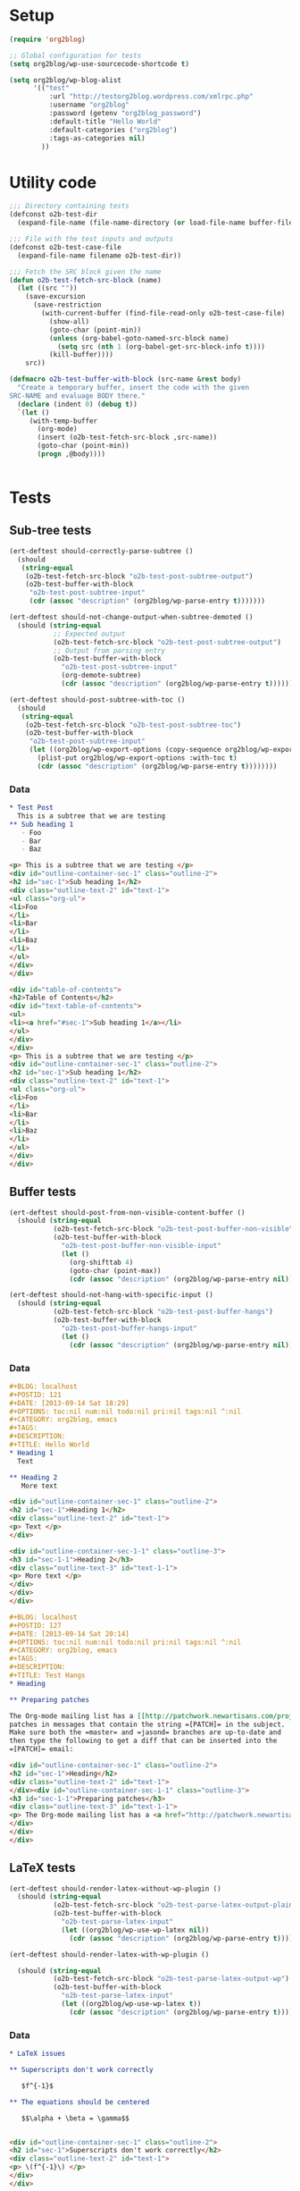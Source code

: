 # Tests for org2blog live here

* Setup
#+BEGIN_SRC emacs-lisp
  (require 'org2blog)

  ;; Global configuration for tests
  (setq org2blog/wp-use-sourcecode-shortcode t)

  (setq org2blog/wp-blog-alist
        '(("test"
            :url "http://testorg2blog.wordpress.com/xmlrpc.php"
            :username "org2blog"
            :password (getenv "org2blog_password")
            :default-title "Hello World"
            :default-categories ("org2blog")
            :tags-as-categories nil)
          ))
#+END_SRC

* Utility code

#+BEGIN_SRC emacs-lisp :var filename=(buffer-file-name)
  ;;; Directory containing tests
  (defconst o2b-test-dir
    (expand-file-name (file-name-directory (or load-file-name buffer-file-name))))

  ;;; File with the test inputs and outputs
  (defconst o2b-test-case-file
    (expand-file-name filename o2b-test-dir))

  ;;; Fetch the SRC block given the name
  (defun o2b-test-fetch-src-block (name)
    (let ((src ""))
      (save-excursion
        (save-restriction
          (with-current-buffer (find-file-read-only o2b-test-case-file)
            (show-all)
            (goto-char (point-min))
            (unless (org-babel-goto-named-src-block name)
              (setq src (nth 1 (org-babel-get-src-block-info t))))
            (kill-buffer))))
      src))

  (defmacro o2b-test-buffer-with-block (src-name &rest body)
    "Create a temporary buffer, insert the code with the given
  SRC-NAME and evaluage BODY there."
    (declare (indent 0) (debug t))
    `(let ()
       (with-temp-buffer
         (org-mode)
         (insert (o2b-test-fetch-src-block ,src-name))
         (goto-char (point-min))
         (progn ,@body))))


#+END_SRC

* Tests
** Sub-tree tests
#+BEGIN_SRC emacs-lisp
  (ert-deftest should-correctly-parse-subtree ()
    (should
     (string-equal
      (o2b-test-fetch-src-block "o2b-test-post-subtree-output")
      (o2b-test-buffer-with-block
       "o2b-test-post-subtree-input"
       (cdr (assoc "description" (org2blog/wp-parse-entry t)))))))
#+END_SRC

#+BEGIN_SRC emacs-lisp
  (ert-deftest should-not-change-output-when-subtree-demoted ()
    (should (string-equal
             ;; Expected output
             (o2b-test-fetch-src-block "o2b-test-post-subtree-output")
             ;; Output from parsing entry
             (o2b-test-buffer-with-block
               "o2b-test-post-subtree-input"
               (org-demote-subtree)
               (cdr (assoc "description" (org2blog/wp-parse-entry t)))))))
#+END_SRC

#+BEGIN_SRC emacs-lisp
  (ert-deftest should-post-subtree-with-toc ()
    (should
     (string-equal
      (o2b-test-fetch-src-block "o2b-test-post-subtree-toc")
      (o2b-test-buffer-with-block
       "o2b-test-post-subtree-input"
       (let ((org2blog/wp-export-options (copy-sequence org2blog/wp-export-options)))
         (plist-put org2blog/wp-export-options :with-toc t)
         (cdr (assoc "description" (org2blog/wp-parse-entry t))))))))
#+END_SRC
*** Data
#+NAME: o2b-test-post-subtree-input
#+BEGIN_SRC org
  ,* Test Post
    This is a subtree that we are testing
  ,** Sub heading 1
     - Foo
     - Bar
     - Baz
#+END_SRC

#+NAME: o2b-test-post-subtree-output
#+BEGIN_SRC html
  <p> This is a subtree that we are testing </p>
  <div id="outline-container-sec-1" class="outline-2">
  <h2 id="sec-1">Sub heading 1</h2>
  <div class="outline-text-2" id="text-1">
  <ul class="org-ul">
  <li>Foo
  </li>
  <li>Bar
  </li>
  <li>Baz
  </li>
  </ul>
  </div>
  </div>

#+END_SRC

#+NAME: o2b-test-post-subtree-toc
#+BEGIN_SRC html
  <div id="table-of-contents">
  <h2>Table of Contents</h2>
  <div id="text-table-of-contents">
  <ul>
  <li><a href="#sec-1">Sub heading 1</a></li>
  </ul>
  </div>
  </div>
  <p> This is a subtree that we are testing </p>
  <div id="outline-container-sec-1" class="outline-2">
  <h2 id="sec-1">Sub heading 1</h2>
  <div class="outline-text-2" id="text-1">
  <ul class="org-ul">
  <li>Foo
  </li>
  <li>Bar
  </li>
  <li>Baz
  </li>
  </ul>
  </div>
  </div>

#+END_SRC
** Buffer tests
#+BEGIN_SRC emacs-lisp
  (ert-deftest should-post-from-non-visible-content-buffer ()
    (should (string-equal
             (o2b-test-fetch-src-block "o2b-test-post-buffer-non-visible")
             (o2b-test-buffer-with-block
               "o2b-test-post-buffer-non-visible-input"
               (let ()
                 (org-shifttab 4)
                 (goto-char (point-max))
                 (cdr (assoc "description" (org2blog/wp-parse-entry nil))))))))
#+END_SRC

#+BEGIN_SRC emacs-lisp
  (ert-deftest should-not-hang-with-specific-input ()
    (should (string-equal
             (o2b-test-fetch-src-block "o2b-test-post-buffer-hangs")
             (o2b-test-buffer-with-block
               "o2b-test-post-buffer-hangs-input"
               (let ()
                 (cdr (assoc "description" (org2blog/wp-parse-entry nil))))))))
#+END_SRC
*** Data
#+NAME: o2b-test-post-buffer-non-visible-input
#+BEGIN_SRC org
  ,#+BLOG: localhost
  ,#+POSTID: 121
  ,#+DATE: [2013-09-14 Sat 18:29]
  ,#+OPTIONS: toc:nil num:nil todo:nil pri:nil tags:nil ^:nil
  ,#+CATEGORY: org2blog, emacs
  ,#+TAGS:
  ,#+DESCRIPTION:
  ,#+TITLE: Hello World
  ,* Heading 1
    Text

  ,** Heading 2
     More text

#+END_SRC

#+NAME: o2b-test-post-buffer-non-visible
#+BEGIN_SRC html
  <div id="outline-container-sec-1" class="outline-2">
  <h2 id="sec-1">Heading 1</h2>
  <div class="outline-text-2" id="text-1">
  <p> Text </p>
  </div>

  <div id="outline-container-sec-1-1" class="outline-3">
  <h3 id="sec-1-1">Heading 2</h3>
  <div class="outline-text-3" id="text-1-1">
  <p> More text </p>
  </div>
  </div>
  </div>

#+END_SRC

#+NAME: o2b-test-post-buffer-hangs-input
#+BEGIN_SRC org
  ,#+BLOG: localhost
  ,#+POSTID: 127
  ,#+DATE: [2013-09-14 Sat 20:14]
  ,#+OPTIONS: toc:nil num:nil todo:nil pri:nil tags:nil ^:nil
  ,#+CATEGORY: org2blog, emacs
  ,#+TAGS:
  ,#+DESCRIPTION:
  ,#+TITLE: Test Hangs
  ,* Heading

  ,** Preparing patches

  The Org-mode mailing list has a [[http://patchwork.newartisans.com/project/org-mode/][Patchwork server]] that looks for
  patches in messages that contain the string =[PATCH]= in the subject.
  Make sure both the =master= and =jasond= branches are up-to-date and
  then type the following to get a diff that can be inserted into the
  =[PATCH]= email:

#+END_SRC

#+NAME: o2b-test-post-buffer-hangs
#+BEGIN_SRC html
  <div id="outline-container-sec-1" class="outline-2">
  <h2 id="sec-1">Heading</h2>
  <div class="outline-text-2" id="text-1">
  </div><div id="outline-container-sec-1-1" class="outline-3">
  <h3 id="sec-1-1">Preparing patches</h3>
  <div class="outline-text-3" id="text-1-1">
  <p> The Org-mode mailing list has a <a href="http://patchwork.newartisans.com/project/org-mode/">Patchwork server</a> that looks for patches in messages that contain the string <code>[PATCH]</code> in the subject. Make sure both the <code>master</code> and <code>jasond</code> branches are up-to-date and then type the following to get a diff that can be inserted into the <code>[PATCH]</code> email: </p>
  </div>
  </div>
  </div>

#+END_SRC
** LaTeX tests
#+BEGIN_SRC emacs-lisp
  (ert-deftest should-render-latex-without-wp-plugin ()
    (should (string-equal
             (o2b-test-fetch-src-block "o2b-test-parse-latex-output-plain")
             (o2b-test-buffer-with-block
               "o2b-test-parse-latex-input"
               (let ((org2blog/wp-use-wp-latex nil))
                 (cdr (assoc "description" (org2blog/wp-parse-entry t))))))))
#+END_SRC

#+BEGIN_SRC emacs-lisp
  (ert-deftest should-render-latex-with-wp-plugin ()

    (should (string-equal
             (o2b-test-fetch-src-block "o2b-test-parse-latex-output-wp")
             (o2b-test-buffer-with-block
               "o2b-test-parse-latex-input"
               (let ((org2blog/wp-use-wp-latex t))
                 (cdr (assoc "description" (org2blog/wp-parse-entry t))))))))
#+END_SRC

*** Data
#+NAME: o2b-test-parse-latex-input
#+BEGIN_SRC org
  ,* LaTeX issues

  ,** Superscripts don't work correctly

     $f^{-1}$

  ,** The equations should be centered

     $$\alpha + \beta = \gamma$$
#+END_SRC

#+NAME: o2b-test-parse-latex-output-plain
#+BEGIN_SRC html

  <div id="outline-container-sec-1" class="outline-2">
  <h2 id="sec-1">Superscripts don't work correctly</h2>
  <div class="outline-text-2" id="text-1">
  <p> \(f^{-1}\) </p>
  </div>
  </div>

  <div id="outline-container-sec-2" class="outline-2">
  <h2 id="sec-2">The equations should be centered</h2>
  <div class="outline-text-2" id="text-2">
  <p> $$\alpha + \beta = \gamma$$</p>
  </div>
  </div>

#+END_SRC

#+NAME: o2b-test-parse-latex-output-wp
#+BEGIN_SRC html

  <div id="outline-container-sec-1" class="outline-2">
  <h2 id="sec-1">Superscripts don't work correctly</h2>
  <div class="outline-text-2" id="text-1">
  <p> $latex f^{-1}$ </p>
  </div>
  </div>

  <div id="outline-container-sec-2" class="outline-2">
  <h2 id="sec-2">The equations should be centered</h2>
  <div class="outline-text-2" id="text-2">
  <p> <p style="text-align:center"> $latex \alpha + \beta = \gamma$ </p></p>
  </div>
  </div>

#+END_SRC

** Source code blocks tests
#+BEGIN_SRC emacs-lisp
  (ert-deftest should-post-specific-subtree-with-awk-source ()
    (should (string-equal
             (o2b-test-fetch-src-block "o2b-test-post-awk-source")
             (o2b-test-buffer-with-block
               "o2b-test-post-awk-source-input"
               (let ()
                 (cdr (assoc "description" (org2blog/wp-parse-entry t))))))))
#+END_SRC
#+BEGIN_SRC emacs-lisp
  (ert-deftest should-post-subtree-with-source-code ()
    (should (string-equal
             (o2b-test-fetch-src-block "o2b-test-source-subtree-error")
             (o2b-test-buffer-with-block
               "o2b-test-source-subtree-error-input"
               (let ()
                 (cdr (assoc "description" (org2blog/wp-parse-entry t))))))))
#+END_SRC
#+BEGIN_SRC emacs-lisp
  (ert-deftest should-not-confuse-regexp-as-latex ()
    "Testing if a source block with \[ is treated as LaTeX."
    (should (string-equal
             (o2b-test-fetch-src-block "o2b-test-regexp-source-becomes-latex")
             (o2b-test-buffer-with-block
               "o2b-test-regexp-source-becomes-latex-input"
               (let ()
                 (cdr (assoc "description" (org2blog/wp-parse-entry nil))))))))
#+END_SRC

#+BEGIN_SRC emacs-lisp
  (ert-deftest should-not-escape-html-in-wp-src-blocks ()
    (should (string-equal
             (o2b-test-fetch-src-block "o2b-test-greater-than-should-not-be-escaped-output")
             (o2b-test-buffer-with-block
              "o2b-test-greater-than-should-not-be-escaped"
              (let ()
                (cdr (assoc "description" (org2blog/wp-parse-entry nil))))))))
#+END_SRC

#+BEGIN_SRC emacs-lisp
  (ert-deftest should-escape-html-in-plain-src-blocks ()
    (should (string-equal
             (o2b-test-fetch-src-block "o2b-test-greater-than-should-be-escaped-plain-output")
             (o2b-test-buffer-with-block
              "o2b-test-greater-than-should-not-be-escaped"
              (let ((org2blog/wp-use-sourcecode-shortcode nil))
                (cdr (assoc "description" (org2blog/wp-parse-entry nil))))))))
#+END_SRC

*** Data

#+NAME: o2b-test-post-awk-source-input
#+BEGIN_SRC org
  ,* one liner of awk                                            :linux:awk:en:
  ,#+begin_src sh
  echo "hello:world"| awk -F ":" '{printf("{\"%s\",\"%s\"},\n",$1,$2) }'
  ,#+end_src

#+END_SRC

#+NAME: o2b-test-post-awk-source
#+BEGIN_SRC html
  [sourcecode language="text" title="" ]
  echo "hello:world"| awk -F ":" '{printf("{\"%s\",\"%s\"},\n",$1,$2) }'
  [/sourcecode]

#+END_SRC

#+NAME: o2b-test-source-subtree-error-input
#+BEGIN_SRC org
  ,* How to use keyboard to navigate feedly.com                                    :en:keysnail:emacs:
    :PROPERTIES:
    :ID:       o2b:efc2e27e-8a71-4950-9b64-ad4aa5269ce9
    :POST_DATE: [2013-05-06 一 23:59]
    :END:
  Here is the detailed steps,
  1. Install [[https://github.com/mooz/keysnail][keysnail]] (a firefox addon)
  2. Install [[https://github.com/mooz/keysnail/wiki/plugin][HoK]] (no less than version 1.3.9) through keysnail
  3. Add below code into .keysnail.js
  ,#+BEGIN_SRC javascript
  key.setViewKey('e', function (aEvent, aArg) {ext.exec("hok-start-foreground-mode", aArg);}, 'Hok - Foreground hint mode', true);
  key.setViewKey('E', function (aEvent, aArg) {ext.exec("hok-start-background-mode", aArg);}, 'HoK - Background hint mode', true);
  key.setViewKey(';', function (aEvent, aArg) {ext.exec("hok-start-extended-mode", aArg);}, 'HoK - Extented hint mode', true);
  key.setViewKey(['C-c', 'C-e'], function (aEvent, aArg) {ext.exec("hok-start-continuous-mode", aArg);}, 'Start continuous HaH', true);

  hook.addToHook('PluginLoaded', function () {
    if (!plugins.hok)
      return;

    /* HoK 1.3.9+ requried */
    plugins.hok.pOptions.selector = plugins.hok.pOptions.selector
      /* feedly */
      + ", *[data-uri]"
      + ", *[data-selector-toggle]"
      + ", *[data-page-action]"
      + ", *[data-app-action]"
    ;
  });
  ,#+END_SRC
  4. Restart Firefox, logged into [[http://www.feedly.com]] and press hot key "e"
  5. Enjoy!
#+END_SRC

#+NAME: o2b-test-source-subtree-error
#+BEGIN_SRC html
  <p> Here is the detailed steps, </p>

  <ol class="org-ol">
  <li>Install <a href="https://github.com/mooz/keysnail">keysnail</a> (a firefox addon)
  </li>
  <li>Install <a href="https://github.com/mooz/keysnail/wiki/plugin">HoK</a> (no less than version 1.3.9) through keysnail
  </li>
  <li>Add below code into .keysnail.js
  </li>
  </ol>
  [sourcecode language="javascript" title="" ]
  key.setViewKey('e', function (aEvent, aArg) {ext.exec("hok-start-foreground-mode", aArg);}, 'Hok - Foreground hint mode', true);
  key.setViewKey('E', function (aEvent, aArg) {ext.exec("hok-start-background-mode", aArg);}, 'HoK - Background hint mode', true);
  key.setViewKey(';', function (aEvent, aArg) {ext.exec("hok-start-extended-mode", aArg);}, 'HoK - Extented hint mode', true);
  key.setViewKey(['C-c', 'C-e'], function (aEvent, aArg) {ext.exec("hok-start-continuous-mode", aArg);}, 'Start continuous HaH', true);

  hook.addToHook('PluginLoaded', function () {
    if (!plugins.hok)
      return;

    /* HoK 1.3.9+ requried */
    plugins.hok.pOptions.selector = plugins.hok.pOptions.selector
      /* feedly */
      + ", *[data-uri]"
      + ", *[data-selector-toggle]"
      + ", *[data-page-action]"
      + ", *[data-app-action]"
    ;
  });
  [/sourcecode]
  <ol class="org-ol">
  <li>Restart Firefox, logged into <a href="http://www.feedly.com/">http://www.feedly.com/</a> and press hot key "e"
  </li>
  <li>Enjoy!
  </li>
  </ol>

#+END_SRC

#+NAME: o2b-test-regexp-source-becomes-latex-input
#+BEGIN_SRC org
  ,#+BLOG: localhost
  ,#+POSTID: 127
  ,#+DATE: [2013-09-14 Sat 20:14]
  ,#+OPTIONS: toc:nil num:nil todo:nil pri:nil tags:nil ^:nil
  ,#+CATEGORY: org2blog, emacs
  ,#+TAGS:
  ,#+DESCRIPTION:
  ,#+TITLE: Test source regexp becomes LaTeX
  Test source code
  ,#+BEGIN_SRC emacs-lisp
  (concat "- State \"\\(" (regexp-opt org-done-keywords)"\\)\"\\s-*\\\([^]\n]+\\)\$ ")))
  ,#+END_SRC

#+END_SRC

#+NAME: o2b-test-regexp-source-becomes-latex
#+BEGIN_SRC html
  <p> Test source code </p>

  [sourcecode language="text" title="" ]
  (concat "- State \"\\(" (regexp-opt org-done-keywords)"\\)\"\\s-*\\\([^]\n]+\\)\$ ")))
  [/sourcecode]

#+END_SRC

#+NAME: o2b-test-greater-than-should-not-be-escaped
#+BEGIN_SRC org
  ,#+BLOG: localhost
  ,#+POSTID: 127
  ,#+DATE: [2013-09-14 Sat 20:14]
  ,#+OPTIONS: toc:nil num:nil todo:nil pri:nil tags:nil ^:nil
  ,#+CATEGORY: org2blog, emacs
  ,#+TAGS:
  ,#+DESCRIPTION:
  ,#+TITLE: Test > becomes &gt;
  ,#+BEGIN_SRC sh
  echo hello > world
  ,#+END_SRC
  Test source code
#+END_SRC

#+NAME: o2b-test-greater-than-should-not-be-escaped-output
#+BEGIN_SRC html
  [sourcecode language="text" title="" ]
  echo hello > world
  [/sourcecode]
  <p> Test source code</p>

#+END_SRC

#+NAME: o2b-test-greater-than-should-be-escaped-plain-output
#+BEGIN_SRC html
  <div class="org-src-container">

  <pre class="src src-sh">echo hello &gt; world
  </pre>
  </div>
  <p> Test source code</p>

#+END_SRC


** Login
#+BEGIN_SRC emacs-lisp
  (ert-deftest should-login ()
    (org2blog/wp-login "test")
    (should org2blog/wp-logged-in))
#+END_SRC

** Tracking posts
#+BEGIN_SRC emacs-lisp
  (ert-deftest should-save-post-details-when-org-directory-doesn-not-exist ()
    (let* ((org-directory (expand-file-name (make-temp-name temporary-file-directory))))
      (o2b-test-buffer-with-block
       "o2b-test-post-awk-source-input"
       (let ((post (org2blog/wp-parse-entry t))
             (dashboard (expand-file-name (car org2blog/wp-track-posts) org-directory)))
         (org2blog/wp-save-details post "" nil t)
         (should (file-exists-p dashboard))
         (should
          (with-temp-buffer
            (find-file-read-only dashboard)
            (search-forward (cdr (assoc "title" post)) nil t nil)))))))
#+END_SRC
